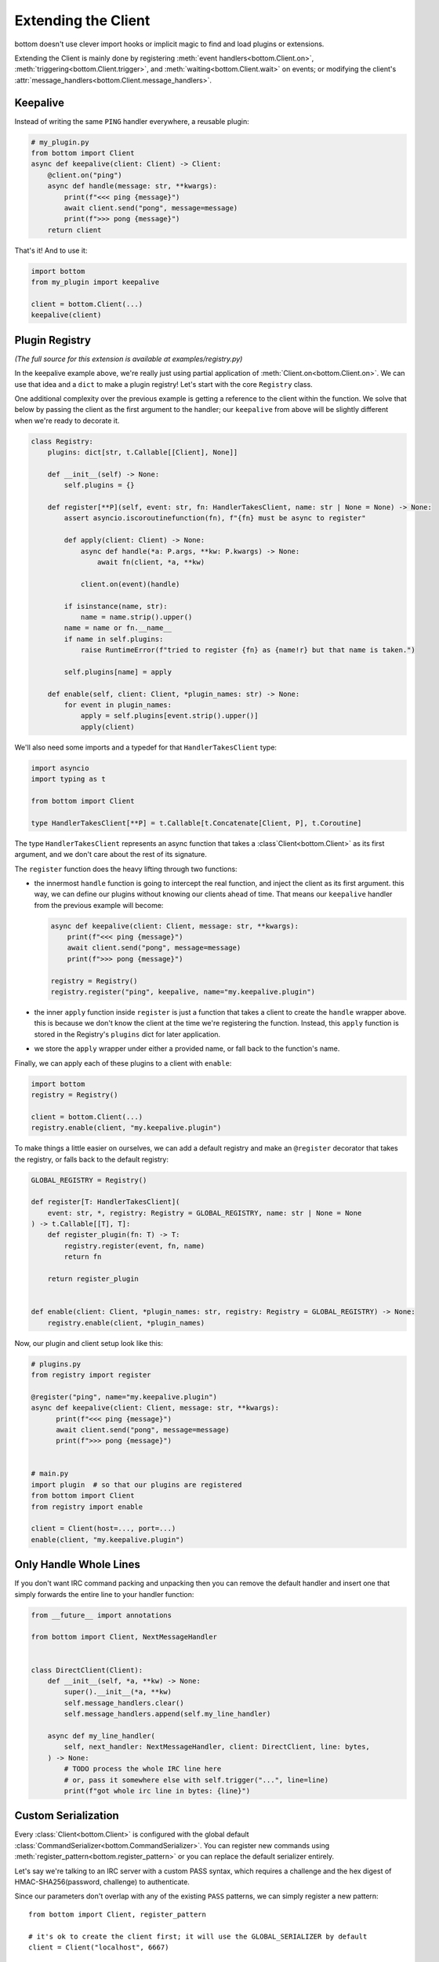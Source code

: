 .. _Extensions:

Extending the Client
^^^^^^^^^^^^^^^^^^^^

bottom doesn't use clever import hooks or implicit magic to find and load plugins or extensions.

Extending the Client is mainly done by registering :meth:`event handlers<bottom.Client.on>`,
:meth:`triggering<bottom.Client.trigger>`, and :meth:`waiting<bottom.Client.wait>` on events; or modifying the client's
:attr:`message_handlers<bottom.Client.message_handlers>`.


Keepalive
=========

Instead of writing the same ``PING`` handler everywhere, a reusable plugin:

.. code-block:: python

    # my_plugin.py
    from bottom import Client
    async def keepalive(client: Client) -> Client:
        @client.on("ping")
        async def handle(message: str, **kwargs):
            print(f"<<< ping {message}")
            await client.send("pong", message=message)
            print(f">>> pong {message}")
        return client

That's it!  And to use it:

.. code-block:: python

    import bottom
    from my_plugin import keepalive

    client = bottom.Client(...)
    keepalive(client)

.. _ex-plugins:

Plugin Registry
===============

*(The full source for this extension is available at examples/registry.py)*

In the keepalive example above, we're really just using partial application of :meth:`Client.on<bottom.Client.on>`.
We can use that idea and a ``dict`` to make a plugin registry!  Let's start with the core ``Registry`` class.

One additional complexity over the previous example is getting a reference to the client within the function.  We
solve that below by passing the client as the first argument to the handler; our ``keepalive`` from above will be
slightly different when we're ready to decorate it.

.. code-block:: python

    class Registry:
        plugins: dict[str, t.Callable[[Client], None]]

        def __init__(self) -> None:
            self.plugins = {}

        def register[**P](self, event: str, fn: HandlerTakesClient, name: str | None = None) -> None:
            assert asyncio.iscoroutinefunction(fn), f"{fn} must be async to register"

            def apply(client: Client) -> None:
                async def handle(*a: P.args, **kw: P.kwargs) -> None:
                    await fn(client, *a, **kw)

                client.on(event)(handle)

            if isinstance(name, str):
                name = name.strip().upper()
            name = name or fn.__name__
            if name in self.plugins:
                raise RuntimeError(f"tried to register {fn} as {name!r} but that name is taken.")

            self.plugins[name] = apply

        def enable(self, client: Client, *plugin_names: str) -> None:
            for event in plugin_names:
                apply = self.plugins[event.strip().upper()]
                apply(client)

We'll also need some imports and a typedef for that ``HandlerTakesClient`` type:

.. code-block:: python

    import asyncio
    import typing as t

    from bottom import Client

    type HandlerTakesClient[**P] = t.Callable[t.Concatenate[Client, P], t.Coroutine]

The type ``HandlerTakesClient`` represents an async function that takes a :class`Client<bottom.Client>` as its
first argument, and we don't care about the rest of its signature.

The ``register`` function does the heavy lifting through two functions:

* the innermost ``handle`` function is going to intercept the real function, and inject the client as its first
  argument.  this way, we can define our plugins without knowing our clients ahead of time.  That means our
  ``keepalive`` handler from the previous example will become:

  .. code-block:: python

      async def keepalive(client: Client, message: str, **kwargs):
          print(f"<<< ping {message}")
          await client.send("pong", message=message)
          print(f">>> pong {message}")

      registry = Registry()
      registry.register("ping", keepalive, name="my.keepalive.plugin")

* the inner ``apply`` function inside ``register`` is just a function that takes a client to create the ``handle``
  wrapper above.  this is because we don't know the client at the time we're registering the function.  Instead,
  this ``apply`` function is stored in the Registry's ``plugins`` dict for later application.
* we store the ``apply`` wrapper under either a provided name, or fall back to the function's name.

Finally, we can apply each of these plugins to a client with ``enable``:

.. code-block:: python

    import bottom
    registry = Registry()

    client = bottom.Client(...)
    registry.enable(client, "my.keepalive.plugin")

To make things a little easier on ourselves, we can add a default registry and make an ``@register`` decorator that
takes the registry, or falls back to the default registry:

.. code-block:: python

    GLOBAL_REGISTRY = Registry()

    def register[T: HandlerTakesClient](
        event: str, *, registry: Registry = GLOBAL_REGISTRY, name: str | None = None
    ) -> t.Callable[[T], T]:
        def register_plugin(fn: T) -> T:
            registry.register(event, fn, name)
            return fn

        return register_plugin


    def enable(client: Client, *plugin_names: str, registry: Registry = GLOBAL_REGISTRY) -> None:
        registry.enable(client, *plugin_names)


Now, our plugin and client setup look like this:

.. code-block:: python

    # plugins.py
    from registry import register

    @register("ping", name="my.keepalive.plugin")
    async def keepalive(client: Client, message: str, **kwargs):
          print(f"<<< ping {message}")
          await client.send("pong", message=message)
          print(f">>> pong {message}")


    # main.py
    import plugin  # so that our plugins are registered
    from bottom import Client
    from registry import enable

    client = Client(host=..., port=...)
    enable(client, "my.keepalive.plugin")


Only Handle Whole Lines
=======================

If you don't want IRC command packing and unpacking then you can remove the default handler
and insert one that simply forwards the entire line to your handler function:

.. code-block:: python

    from __future__ import annotations

    from bottom import Client, NextMessageHandler


    class DirectClient(Client):
        def __init__(self, *a, **kw) -> None:
            super().__init__(*a, **kw)
            self.message_handlers.clear()
            self.message_handlers.append(self.my_line_handler)

        async def my_line_handler(
            self, next_handler: NextMessageHandler, client: DirectClient, line: bytes,
        ) -> None:
            # TODO process the whole IRC line here
            # or, pass it somewhere else with self.trigger("...", line=line)
            print(f"got whole irc line in bytes: {line}")


.. _ex-serialize:

Custom Serialization
====================

Every :class:`Client<bottom.Client>` is configured with the global default
:class:`CommandSerializer<bottom.CommandSerializer>`.  You can register new commands using
:meth:`register_pattern<bottom.register_pattern>` or you can replace the default serializer entirely.

Let's say we're talking to an IRC server with a custom PASS syntax, which requires a challenge and the hex digest of
HMAC-SHA256(password, challenge) to authenticate.

Since our parameters don't overlap with any of the existing ``PASS`` patterns, we can simply register a new pattern::

    from bottom import Client, register_pattern

    # it's ok to create the client first; it will use the GLOBAL_SERIALIZER by default
    client = Client("localhost", 6667)

    register_pattern("PASS", "PASS {challenge} {hmac}")

    challenge = "123abc"
    password = "hunter2"
    hmac = security_lib.hmac(password, challenge)

    # our new pattern is the highest match for these params, not the original "PASS {password}" pattern
    client.send("pass", challenge=challenge, hmac=hmac.hexdigest())


Note that registering a pattern with global serializer can cause problems if the serializer is shared across multiple
clients talking to servers with different syntax (eg. :ref:`Replication<ex-replication>` below).  It's safer
to copy the serializer and then modify the copy::

    from bottom import Client
    from bottom.irc.serializer import GLOBAL_SERIALIZER
    from copy import deepcopy

    my_serializer = deepcopy(GLOBAL_SERIALIZER)
    register_pattern("PASS", "PASS {challenge} {hmac}", serializer=my_serializer)

    # pass into new clients, or update an existing client
    new_client = Client("host", 6667, serializer=my_serializer)
    existing_client._serializer = my_serializer


Finally, you may provide custom formatters to your serializer.  These may be used when rendering each param within the
template string.  Instead of copying an existing serializer, let's start from scratch and build up the formatters,
serializer, and client::

    from bottom import CommandSerializer, Client

    def upper(id: str, value: str) -> t.Any:
        """
        first argument is the name of the param (eg. 'message')
        second argument is the value that is going into the template for that param
        """
        return value.upper()

    formatters = {
        "up": upper,
        "down": lambda _id, val: val.lower(),
    }
    serializer = CommandSerializer(formatters=formatters)
    client = Client("localhost", 6667, serializer=serializer)

    serializer.register("PONG", "PONG {message}")
    serializer.register("PRIVMSG", "PRIVMSG {target} :{message:down} ({message:up})")


.. _ex-replication:

Replication
===========

We can set up multiple clients to replicate messages from one server to another.  There are a few ways to do this, the
most obvious being the same :meth:`Client.on<bottom.Client.on>` handling we've used before:


.. code-block:: python

    from bottom import Client


    def make_replicator(watcher: Client, replicas: list[Client], channel: str):
        @watcher.on("privmsg")
        async def forward_messages(nick, target, message, **kw):
            if target != channel:
                return
            message = f"{nick}: {message}"
            for replica in replicas:
                if replica.is_closing():
                    continue
                await replica.send("privmsg", target=channel, message=message)

This is clear enough but what if we wanted to treat the watcher as more of a router? Anything it forwards to the
replicas *shouldn't* be emitted as events from the watcher itself.  We can choose which PRIVMSG will be triggered on
the watcher, and which will be forwarded to the listeners; and we'll never forward pings.

Filtering before messages reach :meth:`Client.on<bottom.Client.on>` handlers is done
through a :data:`ClientMessageHandler<bottom.ClientMessageHandler>`:


.. code-block:: python

    class RoutingClient(Client):
        nick: str = "replicate-bot"
        audit_log: str = "#replica-audit"
        listeners: list[Client]

        def __init__(self, *a, **kw) -> None:
            super().__init__(*a, **kw)
            self.listeners = []
            self.message_handlers.insert(0, possibly_reroute)

        def should_reroute(self, message: str) -> bool:
            # TODO impl parse_cmd
            command = parse_cmd(message)
            if command not in ["PRIVMSG", "PING"]:
                return True
            # TODO impl parse_target
            target = parse_target(message)
            if target != self.nick:
                return True
            return False

        def rewrite(self, message: str) -> list[str]:
            # TODO - replace nick, change target, add lines?
            # for now just forward the original message, and
            # write a copy into the audit log
            return [
                f"PRIVMSG {self.audit_log} :{message}",
                message,
            ]

        async def broadcast(self, message: str):
            for listener in self.listeners:
                if listener.is_closing():
                    continue
                await listener.send_message(message)


    async def possibly_reroute(
        next_handler: NextMessageHandler[RoutingClient], client: RoutingClient, message: bytes
    ) -> None:
        as_str = message.decode(client._encoding)
        if client.should_reroute(as_str):
            messages = client.rewrite(as_str)
            for each in messages:
                await client.broadcast(each)
        else:
            await next_handler(client, message)


And to set up handlers so we can still control the routing client:

.. code-block:: python

    import asyncio

    client = RoutingClient(...)
    client.listeners.extend(load_listeners())


    @client.on("ping")
    async def keepalive(message, **kw):
        await client.send("pong", message=message)


    @client.on("privmsg")
    async def handle_command(nick, target, message, **kw):
        rc = client
        # because all other privmsg were filtered out,
        # we know this is sent directly to the routing client
        assert target == rc.nick

        if message != "shutdown":  # TODO impl other commands
            return

        if nick == "admin":
            notice = f"PRIVMSG {rc.audit_log} :!{rc.nick} shutting down"
            await rc.broadcast(notice)
            tasks = [c.disconnect() for c in [rc, *rc.listeners]]
            await asyncio.wait(tasks)
        else:
            notice = f"PRIVMSG {rc.audit_log} :!{nick} tried to call shutdown"
            await rc.broadcast(notice)


Pattern matching
================

*(The full source for this extension is available at examples/regex.py)*

We can write a simple wrapper class to annotate functions to handle PRIVMSG matching a regex.
To keep the interface simple, we can use bottom's annotation pattern and pass the regex to match.

In the following example, we'll define a handler that echos whatever a user asks for, if it's in the correct format:

.. code-block:: python


    import re
    import bottom
    from regex import Router

    client = bottom.Client(host=..., port=...)
    router = Router(client)


    @router.route(r"^bot, say (\w+) please$")
    async def echo(self, nick: str, target: str, match: re.Match, **kwargs):
        if target == router.nick:
            # respond in a direct message
            target = nick
        await client.send("privmsg", target=target, message=match.group(1))


The router is fairly simple: a ``route`` function that decorates a function, and a handler registered to the client's
PRIVMSG event:

.. code-block:: python

    import asyncio
    import re
    import typing as t

    from bottom import Client
    from bottom.util import create_task


    class Router(object):
        def __init__(self, client: Client) -> None:
            self.client = client
            self.routes = {}
            client.on("privmsg")(self._handle_privmsg)

        async def _handle_privmsg(self, **kwargs: t.Any) -> None:
            """client callback entrance"""
            for regex, (func, pattern) in self.routes.items():
                match = regex.match(kwargs["message"])
                if match:
                    kwargs.update({"match": match, "pattern": pattern})
                    create_task(func(**kwargs))

        def route[T: t.Coroutine](self, pattern: str | re.Pattern[str]) -> t.Callable[[T], T] | T:
            def decorator(fn: T) -> T:
                assert asyncio.iscoroutinefunction(fn), f"{fn} must be async to register"
                if isinstance(pattern, str):
                    compiled = re.compile(pattern)
                else:
                    compiled = pattern
                self.routes[compiled] = (fn, compiled.pattern)
                return fn

            return decorator


.. _ex-encryption:

Full message encryption
=======================

*(The full source for this extension is available at examples/encryption.py)*

This is a more complex example of a :data:`ClientMessageHandler<bottom.ClientMessageHandler>` where messages are
encrypted and then base64 encoded.  On the wire their only conformance to the IRC protocol is a newline terminating
character.  This is enough to build an extension to transparently encrypt data.

We're going to implement against the following encryption stub, instead of whichever cryptography library you would
actually use.  Selecting a cryptography library is out of scope for this example.

.. code-block:: python

    class EncryptionContext:
        async def encrypt(self, data: bytes) -> bytes:
            ...

        async def decrypt(self, data: bytes) -> bytes:
            ...

We'll handle incoming messages with a :data:`ClientMessageHandler<bottom.ClientMessageHandler>`:

.. code-block:: python

    import base64
    from bottom import NextMessageHandler

    async def decrypt_message(next_handler: NextMessageHandler[EncryptingClient], client: EncryptingClient, message: bytes):
        encrypted_bytes = base64.b64decode(message.encode())
        decrypted_bytes = await client.ctx.decrypt(encrypted_bytes)
        await next_handler(client, decrypted_bytes)

If the decrypted values are well-formed rfc2812 IRC commands, we can put this handler in front of the default handler
and it will let us use the existing :meth:`Client.trigger<bottom.Client.trigger>` and
:meth:`@Client.on<bottom.Client.on>` methods of registering handlers:

.. code-block:: python

    from bottom import Client

    ctx = EncryptionContext(...)
    client = Client(host=..., port=...)
    client.message_handlers.insert(0, decrypt_message)

    # ping handler is exactly the same - it doesn't have to know the ping was encrypted
    @client.on("ping")
    async def keepalive(message, **kw):
        await client.send("pong", message=message)

Encrypting outgoing messages requires overriding the :meth:`Client.send_message<bottom.Client.send_message>` method:

.. code-block:: python

    import base64
    from bottom import Client

    class EncryptingClient(Client):
        ctx: EncryptionContext

        def __init__(self, ctx: EncryptionContext, *a, **kw):
            super().__init__(*a, **kw)
            self.ctx = ctx

        async def send_message(self, message: str):
            plaintext_bytes = message.encode()
            ciphertext_bytes = await self.ctx.encrypt(plaintext_bytes)
            ciphertext_str = base64.b64encode(ciphertext_bytes).decode()
            await super().send_message(ciphertext_str)

Finally, we can add the decrypt_message handler to our ``EncryptingClient.__init__`` to handle both directions:

.. code-block:: python

    def __init__(self, ctx: EncryptionContext, *a, **kw):
        super().__init__(*a, **kw)
        self.ctx = ctx
        self.message_handlers.insert(0, decrypt_message)


Now any calls to :meth:`Client.send<bottom.Client.send>` will pass through our custom ``send_message`` before they're
sent to the Protocol.
